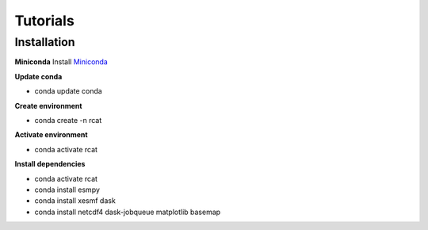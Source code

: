 Tutorials
=========

.. :doc:`Installing </install>`

Installation
------------

**Miniconda**
Install `Miniconda <https://conda.io/projects/conda/en/latest/user-guide/install/linux.html>`_

**Update conda**

* conda update conda

**Create environment**

* conda create -n rcat

**Activate environment**

* conda activate rcat

**Install dependencies**

* conda activate rcat
* conda install esmpy
* conda install xesmf dask
* conda install netcdf4 dask-jobqueue matplotlib basemap

